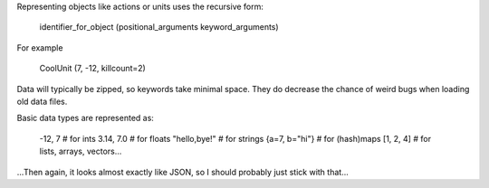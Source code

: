 
Representing objects like actions or units uses the recursive form:

    identifier_for_object (positional_arguments keyword_arguments)

For example

    CoolUnit (7, -12, killcount=2)

Data will typically be zipped, so keywords take minimal space. They do decrease the chance of weird bugs when loading old data files.

Basic data types are represented as:

    -12, 7          # for ints
    3.14, 7.0       # for floats
    "hello,bye!"    # for strings
    {a=7, b="hi"}   # for (hash)maps
    [1, 2, 4]       # for lists, arrays, vectors...

...Then again, it looks almost exactly like JSON, so I should probably just stick with that...


